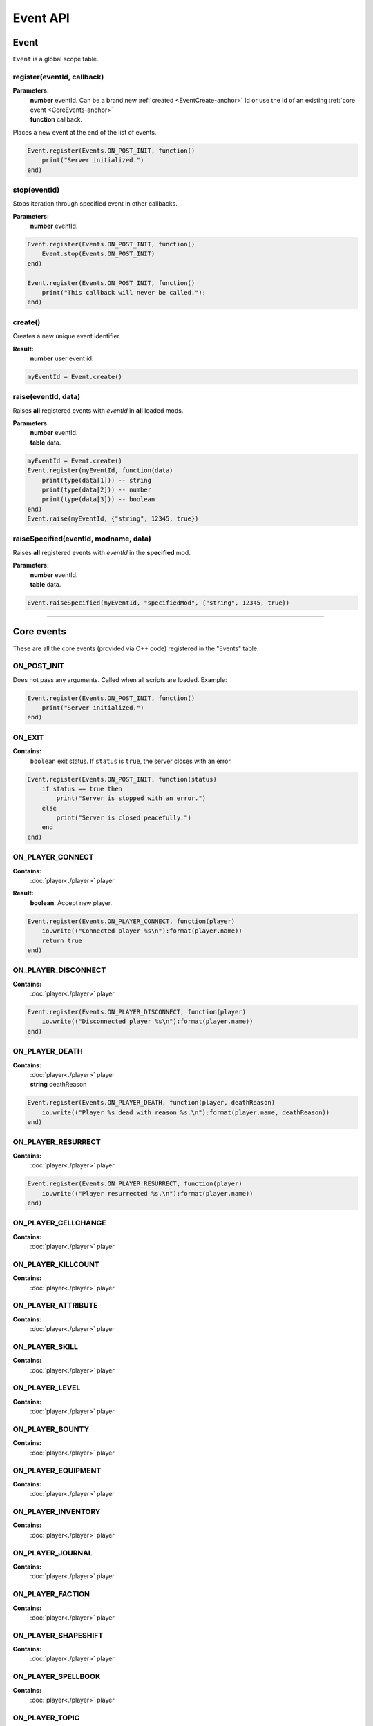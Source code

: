 =========
Event API
=========

Event
=====

``Event`` is a global scope table.

register(eventId, callback)
---------------------------

**Parameters:**
    | **number** eventId. Can be a brand new :ref:`created <EventCreate-anchor>` Id or use the Id of an existing :ref:`core event <CoreEvents-anchor>`
    | **function** callback.

Places a new event at the end of the list of events.

.. code-block:: lua

    Event.register(Events.ON_POST_INIT, function()
        print("Server initialized.")
    end)

stop(eventId)
-------------

Stops iteration through specified event in other callbacks.

**Parameters:**
    | **number** eventId.

.. code-block:: lua

    Event.register(Events.ON_POST_INIT, function()
        Event.stop(Events.ON_POST_INIT)
    end)

    Event.register(Events.ON_POST_INIT, function()
        print("This callback will never be called.");
    end)

.. _EventCreate-anchor:

create()
--------

Creates a new unique event identifier.

**Result:**
    **number** user event id.

.. code-block:: lua

    myEventId = Event.create()

raise(eventId, data)
--------------------

Raises **all** registered events with `eventId` in **all** loaded mods.

**Parameters:**
    | **number** eventId.
    | **table** data.

.. code-block:: lua

    myEventId = Event.create()
    Event.register(myEventId, function(data) 
        print(type(data[1])) -- string
        print(type(data[2])) -- number
        print(type(data[3])) -- boolean
    end)
    Event.raise(myEventId, {"string", 12345, true})

raiseSpecified(eventId, modname, data)
--------------------------------------

Raises **all** registered events with `eventId` in the **specified** mod.

**Parameters:**
    | **number** eventId.
    | **table** data.

.. code-block:: lua

    Event.raiseSpecified(myEventId, "specifiedMod", {"string", 12345, true})

.. _CoreEvents-anchor:

----------------------------------------------------------------------------

Core events
===========

These are all the core events (provided via C++ code) registered in the "Events" table.

ON_POST_INIT
------------

Does not pass any arguments.
Called when all scripts are loaded. Example:

.. code-block:: lua

    Event.register(Events.ON_POST_INIT, function()
        print("Server initialized.")
    end)

ON_EXIT
-------

**Contains:**
    | ``boolean`` exit status. If ``status`` is ``true``, the server closes with an error.
.. code-block:: lua

    Event.register(Events.ON_POST_INIT, function(status)
        if status == true then
            print("Server is stopped with an error.")
        else
            print("Server is closed peacefully.") 
        end
    end)

ON_PLAYER_CONNECT
-----------------

**Contains:**
    | :doc:`player<./player>` player
**Result:**
    **boolean**. Accept new player.

.. code-block:: lua

    Event.register(Events.ON_PLAYER_CONNECT, function(player)
        io.write(("Connected player %s\n"):format(player.name))
        return true
    end)

ON_PLAYER_DISCONNECT
--------------------

**Contains:**
    | :doc:`player<./player>` player

.. code-block:: lua

    Event.register(Events.ON_PLAYER_DISCONNECT, function(player)
        io.write(("Disconnected player %s\n"):format(player.name))
    end)


ON_PLAYER_DEATH
---------------

**Contains:**
    | :doc:`player<./player>` player
    | **string**              deathReason

.. code-block:: lua

    Event.register(Events.ON_PLAYER_DEATH, function(player, deathReason)
        io.write(("Player %s dead with reason %s.\n"):format(player.name, deathReason))
    end)

ON_PLAYER_RESURRECT
-------------------

**Contains:**
    | :doc:`player<./player>` player

.. code-block:: lua

    Event.register(Events.ON_PLAYER_RESURRECT, function(player)
        io.write(("Player resurrected %s.\n"):format(player.name))
    end)

ON_PLAYER_CELLCHANGE
--------------------

**Contains:**
    | :doc:`player<./player>` player

ON_PLAYER_KILLCOUNT
------------------------

**Contains:**
    | :doc:`player<./player>` player

ON_PLAYER_ATTRIBUTE
-------------------

**Contains:**
    | :doc:`player<./player>` player

ON_PLAYER_SKILL
---------------

**Contains:**
    | :doc:`player<./player>` player

ON_PLAYER_LEVEL
---------------

**Contains:**
    | :doc:`player<./player>` player

ON_PLAYER_BOUNTY
----------------

**Contains:**
    | :doc:`player<./player>` player

ON_PLAYER_EQUIPMENT
-------------------

**Contains:**
    | :doc:`player<./player>` player

ON_PLAYER_INVENTORY
-------------------

**Contains:**
    | :doc:`player<./player>` player

ON_PLAYER_JOURNAL
-----------------

**Contains:**
    | :doc:`player<./player>` player

ON_PLAYER_FACTION
-----------------

**Contains:**
    | :doc:`player<./player>` player

ON_PLAYER_SHAPESHIFT
--------------------

**Contains:**
    | :doc:`player<./player>` player

ON_PLAYER_SPELLBOOK
-------------------

**Contains:**
    | :doc:`player<./player>` player

ON_PLAYER_TOPIC
---------------

**Contains:**
    | :doc:`player<./player>` player

ON_PLAYER_DISPOSITION
---------------------

**Contains:**
    | :doc:`player<./player>` player

ON_PLAYER_BOOK
--------------

**Contains:**
    | :doc:`player<./player>` player

ON_PLAYER_MAP
-------------

**Not used.**

ON_PLAYER_REST
--------------

**Contains:**
    | :doc:`player<./player>` player

ON_PLAYER_SENDMESSAGE
---------------------

.. tip::

   This event is not recommended for parsing commands.
   Use :doc:`CommandController<./commandCotroller>` instead.

**Contains:**
    | :doc:`player<./player>` player
    | **string** message.

ON_PLAYER_ENDCHARGEN
--------------------

**Contains:**
    | :doc:`player<./player>` player

Called when player finishes the character generation sequence

.. _OnGUIAction-anchor:

ON_GUI_ACTION
-------------

**Contains:**
    | :doc:`player<./player>` player
    | **number** id
    | **string** data

.. code-block:: lua

    myMsgBoxId = 123
    Event.register(Events.ON_PLAYER_CONNECT, function(player)
        player:getGUI():customMessageBox(myMsgBoxId, "Wanna play on my cool server?", "Yep|Nope")
    end)
    
    Event.register(Events.ON_GUI_ACTION, function(player, id, data)
        if id == myMsgBoxId then
            if tonumber(data) == 0 -- first "Yep" button
                player:message("Welcome!\n", false)
            else if tonumber(data) == 1 -- "Nope" button
                player:kick()
            end
        end
    end)

ON_REQUEST_PLUGIN_LIST
----------------------

**Contains:**
    | **number** id
    | **number** field
**Result:**
    | **string**.

ON_MP_REFNUM
------------

**Contains:**
    | **number** currentMpNum

ON_ACTOR_EQUIPMENT
------------------

**Contains:**
    | :doc:`player<./player>` player
    | **array** actors. Array contains :doc:`actors<./actor>`.

ON_ACTOR_CELL_CHANGE
--------------------

**Contains:**
    | :doc:`player<./player>` player
    | **array** actors. Array contains :doc:`actors<./actor>`.

ON_ACTOR_LIST
-------------

**Contains:**
    | :doc:`player<./player>` player
    | **array** actors. Array contains :doc:`actors<./actor>`.

ON_ACTOR_TEST
-------------

**Contains:**
    | :doc:`player<./player>` player
    | **array** actors. Array contains :doc:`actors<./actor>`.

ON_CELL_LOAD
------------

**Contains:**
    | :doc:`player<./player>` player
    | **string** description

ON_CELL_UNLOAD
--------------

**Contains:**
    | :doc:`player<./player>` player
    | **string** description

ON_CELL_DELETION
----------------

**Contains:**
    | **string** description

Called when a ``cell`` is removed from the CellController.

ON_CONTAINER
------------

**Contains:**
    | :doc:`player<./player>` player
    | **array** containers. Array contains :doc:`containers<./container>`.

ON_DOOR_STATE
-------------

**Contains:**
    | :doc:`player<./player>` player
    | **array** objects. Array contains :doc:`objects<./object>`.

ON_OBJECT_PLACE
---------------

**Contains:**
    | :doc:`player<./player>` player
    | **array** objects. Array contains :doc:`objects<./object>`.

ON_OBJECT_STATE
---------------

**Contains:**
    | :doc:`player<./player>` player
    | **array** objects. Array contains :doc:`objects<./object>`.

ON_OBJECT_SPAWN
---------------

**Contains:**
    | :doc:`player<./player>` player
    | **array** objects. Array contains :doc:`objects<./object>`.

ON_OBJECT_DELETE
----------------

**Contains:**
    | :doc:`player<./player>` player
    | **array** objects. Array contains :doc:`objects<./object>`.

ON_OBJECT_LOCK
--------------

**Contains:**
    | :doc:`player<./player>` player
    | **array** objects. Array contains :doc:`objects<./object>`.

ON_OBJECT_SCALE
---------------

**Contains:**
    | :doc:`player<./player>` player
    | **array** objects. Array contains :doc:`objects<./object>`.

ON_OBJECT_TRAP
--------------

**Contains:**
    | :doc:`player<./player>` player
    | **array** objects. Array contains :doc:`objects<./object>`.

